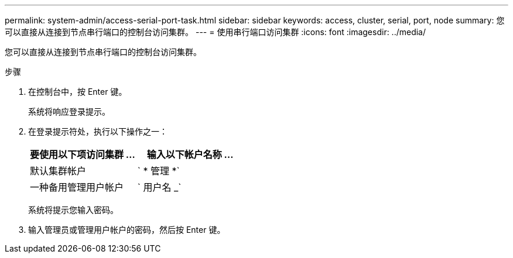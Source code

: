 ---
permalink: system-admin/access-serial-port-task.html 
sidebar: sidebar 
keywords: access, cluster, serial, port, node 
summary: 您可以直接从连接到节点串行端口的控制台访问集群。 
---
= 使用串行端口访问集群
:icons: font
:imagesdir: ../media/


[role="lead"]
您可以直接从连接到节点串行端口的控制台访问集群。

.步骤
. 在控制台中，按 Enter 键。
+
系统将响应登录提示。

. 在登录提示符处，执行以下操作之一：
+
|===
| 要使用以下项访问集群 ... | 输入以下帐户名称 ... 


 a| 
默认集群帐户
 a| 
` * 管理 *`



 a| 
一种备用管理用户帐户
 a| 
` 用户名 _`

|===
+
系统将提示您输入密码。

. 输入管理员或管理用户帐户的密码，然后按 Enter 键。

